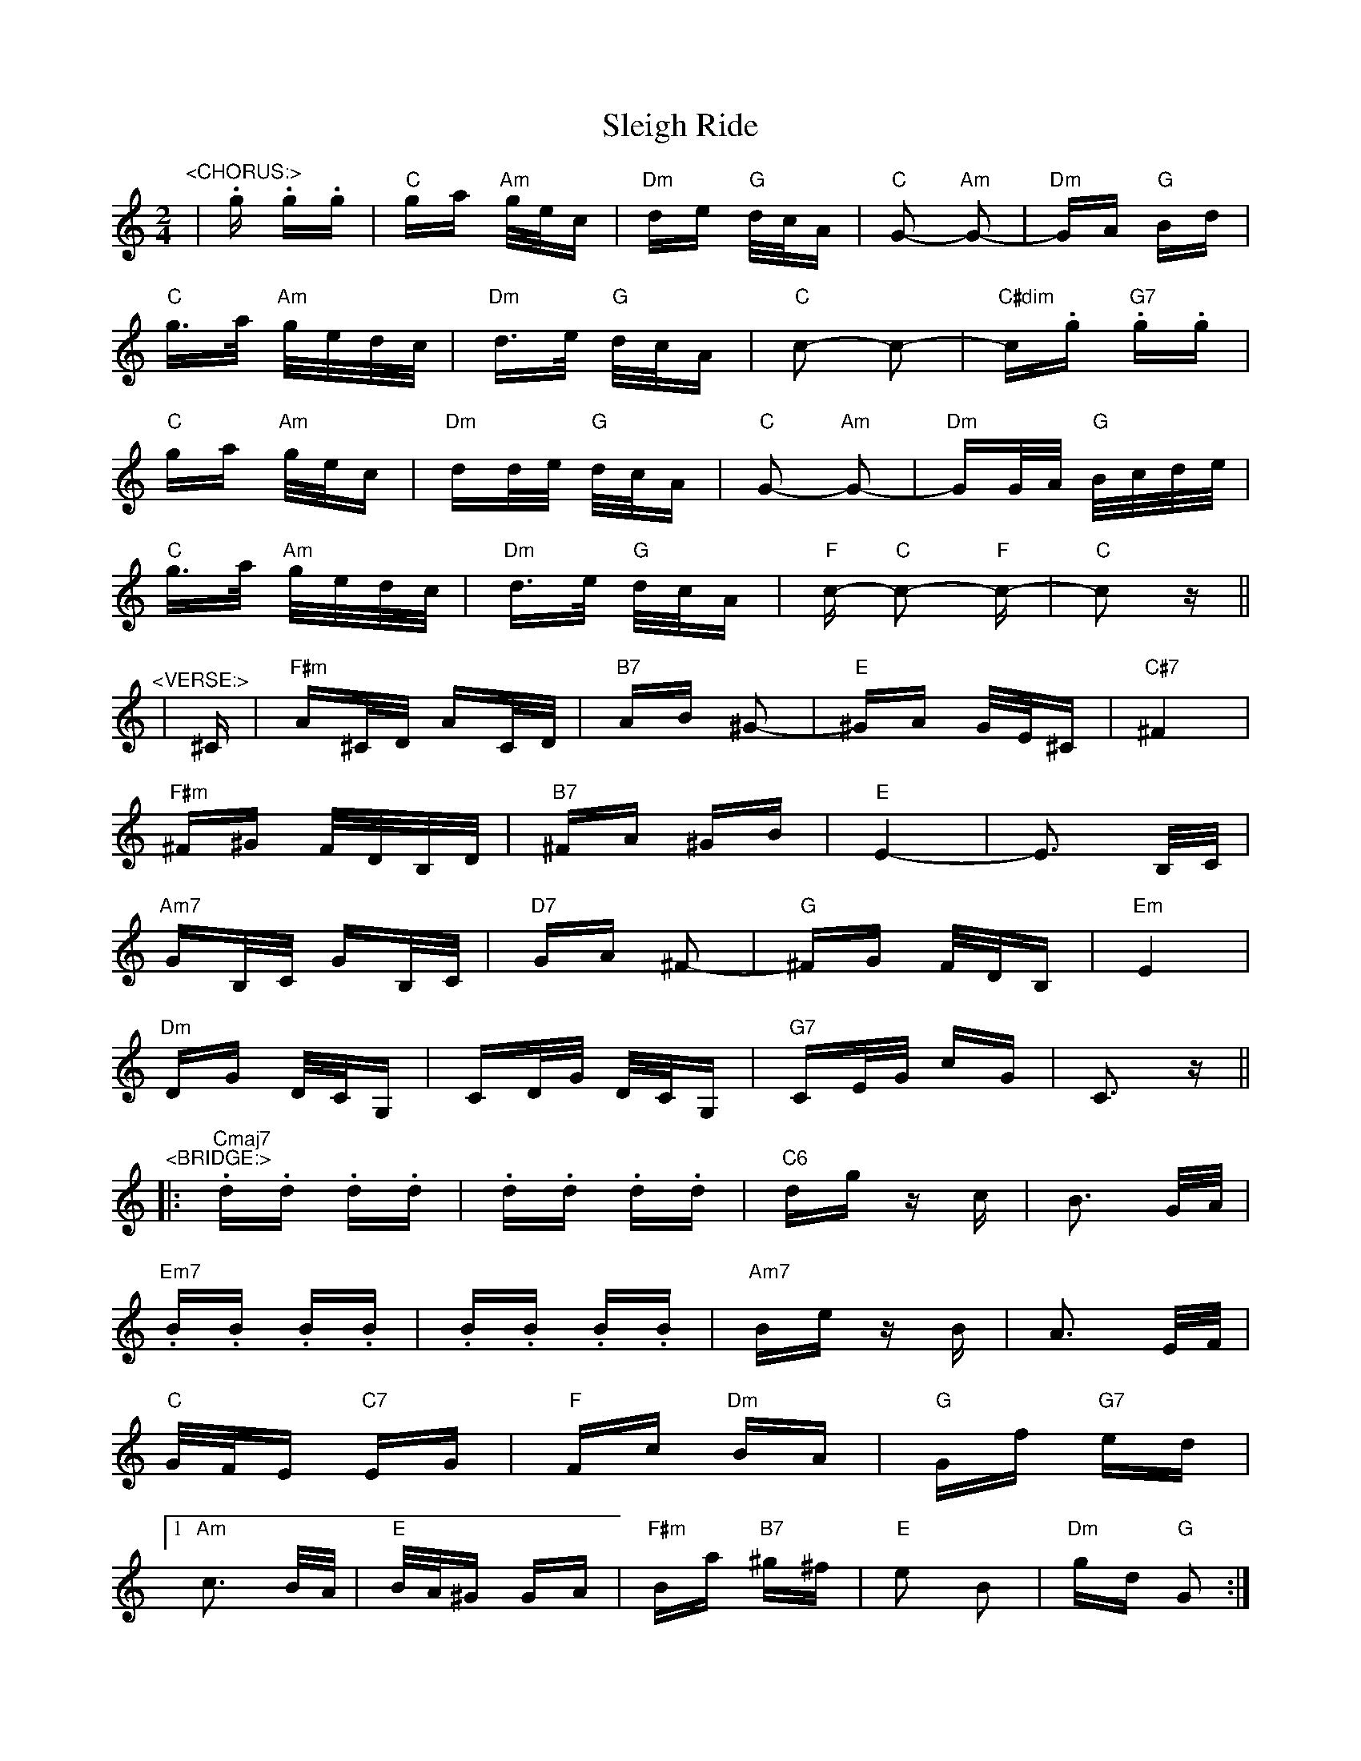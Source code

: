 X: 37416
T: Sleigh Ride
R: polka
M: 2/4
K: Cmajor
"^<CHORUS:>"
|.g .g.g|"C" ga "Am" g/e/c|"Dm" de "G" d/c/A|"C" G2- "Am" G2-|"Dm" GA "G" Bd|
"C" g>a "Am" g/e/d/c/|"Dm" d>e "G" d/c/A|"C" c2- c2-|"C#dim" c.g "G7".g.g|
"C" ga "Am" g/e/c|"Dm" dd/e/ "G" d/c/A|"C" G2- "Am" G2-|"Dm" GG/A/ "G" B/c/d/e/|
"C" g>a "Am" g/e/d/c/|"Dm" d>e "G" d/c/A|"F" c- "C" c2- "F" c-|"C" c2 z||
"^<VERSE:>"
|^C|"F#m" A^C/D/ AC/D/|"B7" AB ^G2-|"E" ^GA G/E/^C|"C#7" ^F4|
"F#m" ^F^G F/D/B,/D/|"B7" ^FA ^GB|"E" E4-|E3 B,/C/|
"Am7" GB,/C/ GB,/C/|"D7" GA ^F2-|"G" ^FG F/D/B,|"Em" E4|
"Dm" DG D/C/G,|CD/G/ D/C/G,|"G7" CE/G/ cG|C3 z||
"^<BRIDGE:>"
|:"Cmaj7".d.d .d.d|.d.d .d.d|"C6" dg zc|B3 G/A/|
"Em7" .B.B .B.B|.B.B .B.B|"Am7" Be zB|A3 E/F/|
"C" G/F/E "C7" EG|"F" Fc "Dm" BA|"G" Gf "G7" ed|
[1 "Am" c3 B/A/|"E" B/A/^G GA|"F#m" Ba "B7" ^g^f|"E" e2 B2|"Dm" gd "G" G2:|
[2 "Am" c4|"Dm" cg d/c/G|cd/g/ d/c/G|"G" GA/d/ gd|G||

